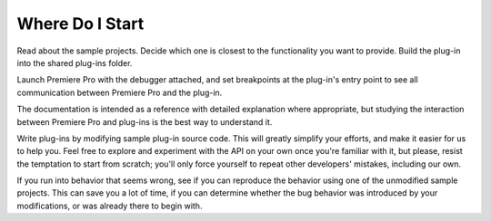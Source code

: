 .. _intro/where-do-i-start:

Where Do I Start
################################################################################

Read about the sample projects. Decide which one is closest to the functionality you want to provide. Build the plug-in into the shared plug-ins folder.

Launch Premiere Pro with the debugger attached, and set breakpoints at the plug-in's entry point to see all communication between Premiere Pro and the plug-in.

The documentation is intended as a reference with detailed explanation where appropriate, but studying the interaction between Premiere Pro and plug-ins is the best way to understand it.

Write plug-ins by modifying sample plug-in source code. This will greatly simplify your efforts, and make it easier for us to help you. Feel free to explore and experiment with the API on your own once you're familiar with it, but please, resist the temptation to start from scratch; you'll only force yourself to repeat other developers' mistakes, including our own.

If you run into behavior that seems wrong, see if you can reproduce the behavior using one of the unmodified sample projects. This can save you a lot of time, if you can determine whether the bug behavior was introduced by your modifications, or was already there to begin with.

